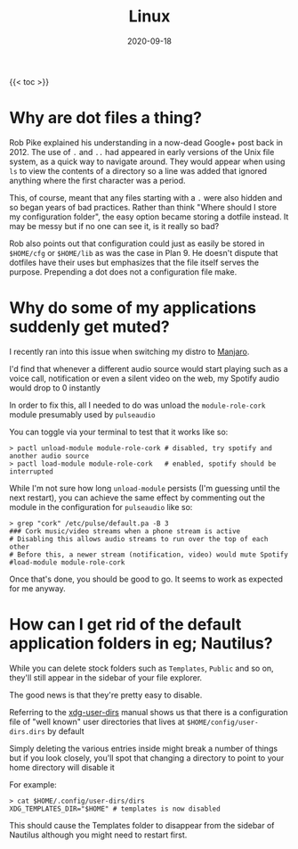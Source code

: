 #+title: Linux
#+date: 2020-09-18
#+tags[]: linux faqs

{{< toc >}}

* Why are dot files a thing?

Rob Pike explained his understanding in a now-dead Google+ post back in 2012. The use of ~.~ and ~..~ had appeared in early versions of the Unix file system, as a quick way to navigate around. They would appear when using ~ls~ to view the contents of a directory so a line was added that ignored anything where the first character was a period.

This, of course, meant that any files starting with a ~.~ were also hidden and so began years of bad practices. Rather than think "Where should I store my configuration folder", the easy option became storing a dotfile instead. It may be messy but if no one can see it, is it really so bad?

Rob also points out that configuration could just as easily be stored in ~$HOME/cfg~ or ~$HOME/lib~ as was the case in Plan 9. He doesn't dispute that dotfiles have their uses but emphasizes that the file itself serves the purpose. Prepending a dot does not a configuration file make.

* Why do some of my applications suddenly get muted?

I recently ran into this issue when switching my distro to [[https://manjaro.org][Manjaro]].

I'd find that whenever a different audio source would start playing such as a voice call, notification or even a silent video on the web, my Spotify audio would drop to 0 instantly

In order to fix this, all I needed to do was unload the ~module-role-cork~ module presumably used by ~pulseaudio~

You can toggle via your terminal to test that it works like so:

#+begin_src shell
> pactl unload-module module-role-cork # disabled, try spotify and another audio source
> pactl load-module module-role-cork   # enabled, spotify should be interrupted
#+end_src

While I'm not sure how long ~unload-module~ persists (I'm guessing until the next restart), you can achieve the same effect by commenting out the module in the configuration for ~pulseaudio~ like so:

#+begin_src shell
> grep "cork" /etc/pulse/default.pa -B 3
### Cork music/video streams when a phone stream is active
# Disabling this allows audio streams to run over the top of each other
# Before this, a newer stream (notification, video) would mute Spotify
#load-module module-role-cork
#+end_src

Once that's done, you should be good to go. It seems to work as expected for me anyway.
* How can I get rid of the default application folders in eg; Nautilus?

While you can delete stock folders such as ~Templates~, ~Public~ and so on, they'll still appear in the sidebar of your file explorer.

The good news is that they're pretty easy to disable.

Referring to the [[https://freedesktop.org/wiki/Software/xdg-user-dirs/#settings][xdg-user-dirs]] manual shows us that there is a configuration file of "well known" user directories that lives at ~$HOME/config/user-dirs.dirs~ by default

Simply deleting the various entries inside might break a number of things but if you look closely, you'll spot that changing a directory to point to your home directory will disable it

For example:

#+begin_src shell
> cat $HOME/.config/user-dirs/dirs
XDG_TEMPLATES_DIR="$HOME" # templates is now disabled
#+end_src

This should cause the Templates folder to disappear from the sidebar of Nautilus although you might need to restart first.
